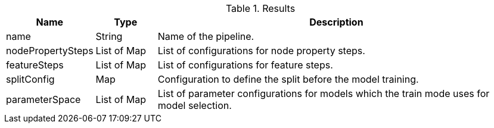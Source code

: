 .Results
[opts="header",cols="1,1,6"]
|===
| Name              | Type          | Description
| name              | String        | Name of the pipeline.
| nodePropertySteps | List of Map   | List of configurations for node property steps.
| featureSteps      | List of Map   | List of configurations for feature steps.
| splitConfig       | Map           | Configuration to define the split before the model training.
| parameterSpace    | List of Map   | List of parameter configurations for models which the train mode uses for model selection.
|===
